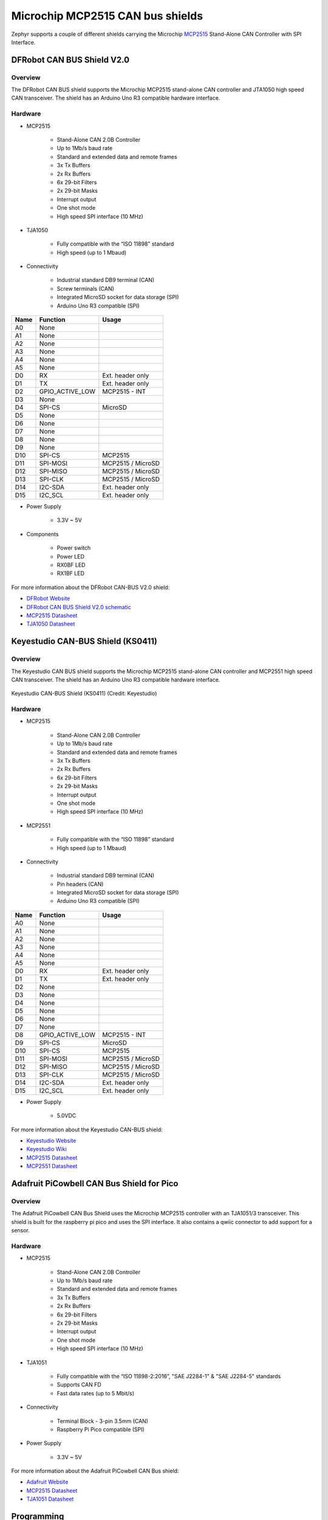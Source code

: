 .. _mcp2515_shield:

Microchip MCP2515 CAN bus shields
#################################

Zephyr supports a couple of different shields carrying the Microchip `MCP2515`_
Stand-Alone CAN Controller with SPI Interface.

DFRobot CAN BUS Shield V2.0
***************************

Overview
--------

The DFRobot CAN BUS shield supports the Microchip MCP2515 stand-alone CAN
controller and JTA1050 high speed CAN transceiver. The shield has an Arduino
Uno R3 compatible hardware interface.

.. figure:: dfrobot_can_bus_v2_0.jpg
   :align: center
   :alt: DFRobot_CAN_BUS_V2_0_SHIELD

Hardware
--------

- MCP2515

        - Stand-Alone CAN 2.0B Controller
        - Up to 1Mb/s baud rate
        - Standard and extended data and remote frames
        - 3x Tx Buffers
        - 2x Rx Buffers
        - 6x 29-bit Filters
        - 2x 29-bit Masks
        - Interrupt output
        - One shot mode
        - High speed SPI interface (10 MHz)

- TJA1050

        - Fully compatible with the “ISO 11898” standard
        - High speed (up to 1 Mbaud)

- Connectivity

        - Industrial standard DB9 terminal (CAN)
        - Screw terminals (CAN)
        - Integrated MicroSD socket for data storage (SPI)
        - Arduino Uno R3 compatible (SPI)

+-------+-----------------------+---------------------------+
| Name  | Function              | Usage                     |
+=======+=======================+===========================+
| A0    | None                  |                           |
+-------+-----------------------+---------------------------+
| A1    | None                  |                           |
+-------+-----------------------+---------------------------+
| A2    | None                  |                           |
+-------+-----------------------+---------------------------+
| A3    | None                  |                           |
+-------+-----------------------+---------------------------+
| A4    | None                  |                           |
+-------+-----------------------+---------------------------+
| A5    | None                  |                           |
+-------+-----------------------+---------------------------+
| D0    | RX                    | Ext. header only          |
+-------+-----------------------+---------------------------+
| D1    | TX                    | Ext. header only          |
+-------+-----------------------+---------------------------+
| D2    | GPIO_ACTIVE_LOW       | MCP2515 - INT             |
+-------+-----------------------+---------------------------+
| D3    | None                  |                           |
+-------+-----------------------+---------------------------+
| D4    | SPI-CS                | MicroSD                   |
+-------+-----------------------+---------------------------+
| D5    | None                  |                           |
+-------+-----------------------+---------------------------+
| D6    | None                  |                           |
+-------+-----------------------+---------------------------+
| D7    | None                  |                           |
+-------+-----------------------+---------------------------+
| D8    | None                  |                           |
+-------+-----------------------+---------------------------+
| D9    | None                  |                           |
+-------+-----------------------+---------------------------+
| D10   | SPI-CS                | MCP2515                   |
+-------+-----------------------+---------------------------+
| D11   | SPI-MOSI              | MCP2515 / MicroSD         |
+-------+-----------------------+---------------------------+
| D12   | SPI-MISO              | MCP2515 / MicroSD         |
+-------+-----------------------+---------------------------+
| D13   | SPI-CLK               | MCP2515 / MicroSD         |
+-------+-----------------------+---------------------------+
| D14   | I2C-SDA               | Ext. header only          |
+-------+-----------------------+---------------------------+
| D15   | I2C_SCL               | Ext. header only          |
+-------+-----------------------+---------------------------+


- Power Supply

        - 3.3V ~ 5V

- Components

        - Power switch
        - Power LED
        - RX0BF LED
        - RX1BF LED

For more information about the DFRobot CAN-BUS V2.0 shield:

- `DFRobot Website`_
- `DFRobot CAN BUS Shield V2.0 schematic`_
- `MCP2515 Datasheet`_
- `TJA1050 Datasheet`_

Keyestudio CAN-BUS Shield (KS0411)
**********************************

Overview
--------

The Keyestudio CAN BUS shield supports the Microchip MCP2515 stand-alone CAN
controller and MCP2551 high speed CAN transceiver. The shield has an Arduino
Uno R3 compatible hardware interface.

.. figure:: keyestudio_can_bus_ks0411.jpg
   :align: center
   :alt: Keyestudio CAN-BUS Shield (KS0411)

   Keyestudio CAN-BUS Shield (KS0411) (Credit: Keyestudio)

Hardware
--------

- MCP2515

        - Stand-Alone CAN 2.0B Controller
        - Up to 1Mb/s baud rate
        - Standard and extended data and remote frames
        - 3x Tx Buffers
        - 2x Rx Buffers
        - 6x 29-bit Filters
        - 2x 29-bit Masks
        - Interrupt output
        - One shot mode
        - High speed SPI interface (10 MHz)

- MCP2551

        - Fully compatible with the “ISO 11898” standard
        - High speed (up to 1 Mbaud)

- Connectivity

        - Industrial standard DB9 terminal (CAN)
        - Pin headers (CAN)
        - Integrated MicroSD socket for data storage (SPI)
        - Arduino Uno R3 compatible (SPI)

+-------+-----------------------+---------------------------+
| Name  | Function              | Usage                     |
+=======+=======================+===========================+
| A0    | None                  |                           |
+-------+-----------------------+---------------------------+
| A1    | None                  |                           |
+-------+-----------------------+---------------------------+
| A2    | None                  |                           |
+-------+-----------------------+---------------------------+
| A3    | None                  |                           |
+-------+-----------------------+---------------------------+
| A4    | None                  |                           |
+-------+-----------------------+---------------------------+
| A5    | None                  |                           |
+-------+-----------------------+---------------------------+
| D0    | RX                    | Ext. header only          |
+-------+-----------------------+---------------------------+
| D1    | TX                    | Ext. header only          |
+-------+-----------------------+---------------------------+
| D2    | None                  |                           |
+-------+-----------------------+---------------------------+
| D3    | None                  |                           |
+-------+-----------------------+---------------------------+
| D4    | None                  |                           |
+-------+-----------------------+---------------------------+
| D5    | None                  |                           |
+-------+-----------------------+---------------------------+
| D6    | None                  |                           |
+-------+-----------------------+---------------------------+
| D7    | None                  |                           |
+-------+-----------------------+---------------------------+
| D8    | GPIO_ACTIVE_LOW       | MCP2515 - INT             |
+-------+-----------------------+---------------------------+
| D9    | SPI-CS                | MicroSD                   |
+-------+-----------------------+---------------------------+
| D10   | SPI-CS                | MCP2515                   |
+-------+-----------------------+---------------------------+
| D11   | SPI-MOSI              | MCP2515 / MicroSD         |
+-------+-----------------------+---------------------------+
| D12   | SPI-MISO              | MCP2515 / MicroSD         |
+-------+-----------------------+---------------------------+
| D13   | SPI-CLK               | MCP2515 / MicroSD         |
+-------+-----------------------+---------------------------+
| D14   | I2C-SDA               | Ext. header only          |
+-------+-----------------------+---------------------------+
| D15   | I2C_SCL               | Ext. header only          |
+-------+-----------------------+---------------------------+


- Power Supply

        - 5.0VDC

For more information about the Keyestudio CAN-BUS shield:

- `Keyestudio Website`_
- `Keyestudio Wiki`_
- `MCP2515 Datasheet`_
- `MCP2551 Datasheet`_

Adafruit PiCowbell CAN Bus Shield for Pico
******************************************

Overview
--------

The Adafruit PiCowbell CAN Bus Shield uses the Microchip MCP2515 controller
with an TJA1051/3 transceiver. This shield is built for the raspberry pi pico
and uses the SPI interface. It also contains a qwiic connector to add support
for a sensor.

.. figure:: adafruit_can_picowbell.jpg
   :align: center
   :alt: ADAFRUIT_CAN_PICOWBELL_SHIELD

Hardware
--------

- MCP2515

        - Stand-Alone CAN 2.0B Controller
        - Up to 1Mb/s baud rate
        - Standard and extended data and remote frames
        - 3x Tx Buffers
        - 2x Rx Buffers
        - 6x 29-bit Filters
        - 2x 29-bit Masks
        - Interrupt output
        - One shot mode
        - High speed SPI interface (10 MHz)

- TJA1051

        - Fully compatible with the “ISO 11898-2:2016”, "SAE J2284-1" & "SAE J2284-5"  standards
        - Supports CAN FD
        - Fast data rates (up to 5 Mbit/s)

- Connectivity

        - Terminal Block - 3-pin 3.5mm (CAN)
        - Raspberry Pi Pico compatible (SPI)

+-------+-----------------------+---------------------------+
| Name  | Function              | Usage                     |
+=======+=======================+===========================+
| GP0    | None                  |                           |
+-------+-----------------------+---------------------------+
| GP1    | None                  |                           |
+-------+-----------------------+---------------------------+
| GP2    | None                  |                           |
+-------+-----------------------+---------------------------+
| GP3    | None                  |                           |
+-------+-----------------------+---------------------------+
| GP4    | None                  |                           |
+-------+-----------------------+---------------------------+
| GP5    | None                  |                           |
+-------+-----------------------+---------------------------+
| GP6    | None                  |                           |
+-------+-----------------------+---------------------------+
| GP7    | None                  |                           |
+-------+-----------------------+---------------------------+
| GP8    | None                  |                           |
+-------+-----------------------+---------------------------+
| GP9    | None                  |                           |
+-------+-----------------------+---------------------------+
| GP10   | None                  |                           |
+-------+-----------------------+---------------------------+
| GP11   | None                  |                           |
+-------+-----------------------+---------------------------+
| GP12   | None                  |                           |
+-------+-----------------------+---------------------------+
| GP13   | None                  |                           |
+-------+-----------------------+---------------------------+
| GP14   | None                  |                           |
+-------+-----------------------+---------------------------+
| GP15   | None                  |                           |
+-------+-----------------------+---------------------------+
| GP16   | SPI-MISO              | MCP2515                   |
+-------+-----------------------+---------------------------+
| GP17   | None                  |                           |
+-------+-----------------------+---------------------------+
| GP18   | SPI-SCK               | MCP2515                   |
+-------+-----------------------+---------------------------+
| GP19   | SPI-MOSI              | MCP2515                   |
+-------+-----------------------+---------------------------+
| GP20   | SPI-CS                | MCP2515                   |
+-------+-----------------------+---------------------------+
| GP21   | GPIO_ACTIVE_LOW       | MCP2515 - INT             |
+-------+-----------------------+---------------------------+
| GP22   | None                  |                           |
+-------+-----------------------+---------------------------+
| GP23   | None                  |                           |
+-------+-----------------------+---------------------------+
| GP24   | None                  |                           |
+-------+-----------------------+---------------------------+
| GP25   | None                  |                           |
+-------+-----------------------+---------------------------+
| GP26   | None                  |                           |
+-------+-----------------------+---------------------------+
| GP27   | None                  |                           |
+-------+-----------------------+---------------------------+
| GP28   | None                  |                           |
+-------+-----------------------+---------------------------+


- Power Supply

        - 3.3V ~ 5V

For more information about the Adafruit PiCowbell CAN Bus shield:

- `Adafruit Website`_
- `MCP2515 Datasheet`_
- `TJA1051 Datasheet`_

Programming
***********

Set ``-DSHIELD=dfrobot_can_bus_v2_0`` or ``-DSHIELD=keyestudio_can_bus_ks0411``
or ``-DSHIELD=adafruit_can_picowbell`` when you invoke ``west build`` or ``cmake`` in your Zephyr application. For
example:

.. zephyr-app-commands::
   :zephyr-app: samples/drivers/can/counter
   :tool: all
   :board: nrf52dk_nrf52832
   :shield: dfrobot_can_bus_v2_0
   :goals: build flash

.. zephyr-app-commands::
   :zephyr-app: samples/drivers/can/counter
   :tool: all
   :board: nrf52840dk_nrf52840
   :shield: keyestudio_can_bus_ks0411
   :goals: build flash

.. zephyr-app-commands::
   :zephyr-app: samples/drivers/can/counter
   :tool: all
   :board: rpi_pico
   :shield: adafruit_can_picowbell
   :goals: build

.. _DFRobot Website:
   https://www.dfrobot.com/product-1444.html

.. _DFRobot CAN BUS Shield V2.0 schematic:
   https://github.com/DFRobot/DFRobot_MCP2515/blob/master/resources/doc/DFR0370%20CAN%20BUS%20sheild(V2.0).pdf

.. _MCP2515:
   https://www.microchip.com/en-us/product/MCP2515

.. _Keyestudio Website:
   https://www.keyestudio.com/products/2019new-keyestudio-can-bus-shield-mcp2551-chip-with-sd-socket-for-arduino-uno-r3

.. _Keyestudio Wiki:
   https://wiki.keyestudio.com/KS0411_keyestudio_CAN-BUS_Shield

.. _MCP2515 Datasheet:
   http://ww1.microchip.com/downloads/en/DeviceDoc/MCP2515-Stand-Alone-CAN-Controller-with-SPI-20001801J.pdf

.. _TJA1050 Datasheet:
   https://www.nxp.com/docs/en/data-sheet/TJA1050.pdf

.. _MCP2551 Datasheet:
   https://ww1.microchip.com/downloads/en/DeviceDoc/20001667G.pdf

.. _Adafruit Website:
   https://www.adafruit.com/product/5728#technical-details

.. _Adafruit Website:
   https://www.adafruit.com/product/5728#technical-details

.. _TJA1051 Datasheet:
   https://www.nxp.com/docs/en/data-sheet/TJA1051.pdf

